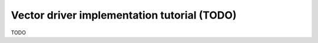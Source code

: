 .. _vector_driver_tut:

================================================================================
Vector driver implementation tutorial (TODO)
================================================================================

TODO
